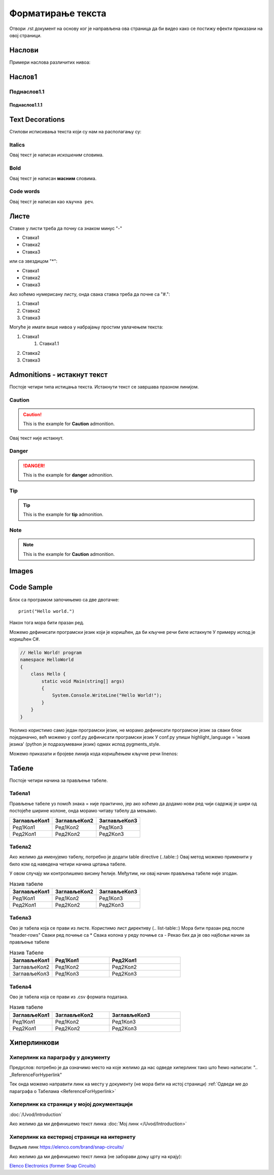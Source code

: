 Форматирање текста
+++++++++++++++++++++

Отвори .rst документ на основу ког је направљена ова страница да би видео како се постижу ефекти приказани на овој страници.

Наслови
==========

Примери наслова различитих нивоа:

Наслов1
============

Поднаслов1.1
---------------

Поднаслов1.1.1
~~~~~~~~~~~~~~~

Text Decorations
===================
Стилови исписивања текста који су нам на располагању су:

Italics
-----------
Овај текст је написан *искошеним* словима.

Bold
-----------
Овај текст је написан **масним** словима.

Code words
------------
Овај текст је написан као ``кључна реч``.

Листе
=======
Ставке у листи треба да почну са знаком минус "-"

- Ставка1
- Ставка2
- Ставка3

или са звездицом "*":

* Ставка1
* Ставка2
* Ставка3

Ако хоћемо нумерисану листу, онда свака ставка треба да почне са "#.":

#. Ставка1
#. Ставка2
#. Ставка3

Могуће је имати више нивоа у набрајању простим увлачењем текста:

#. Ставка1
    #. Ставка1.1
#. Ставка2
#. Ставка3

Admonitions - истакнут текст
=============================

Постоје четири типа истицања текста.
Истакнути текст се завршава празном линијом.

Caution
------------

.. caution::
   This is the example for **Caution** admonition.

Овај текст није истакнут.

Danger
----------------

.. danger::
   This is the example for **danger** admonition.

Tip
--------

.. tip::
   This is the example for **tip** admonition.

Note
-----------

.. note::
   This is the example for **Caution** admonition.

Images
==============

.. image:: /Slike/DejanVukas.jpg

Code Sample
=============

Блок са програмом започињемо са две двотачке::

    print("Hello world.")

Након тога мора бити празан ред.

Можемо дефинисати програмски језик који је коришћен, да би кључне речи биле истакнуте
У примеру испод је коришћен С#.

.. code-block:: csharp

    // Hello World! program
    namespace HelloWorld
    {
        class Hello {         
            static void Main(string[] args)
            {
                System.Console.WriteLine("Hello World!");
            }
        }
    }

Уколико користимо само један програмски језик, не морамо дефинисати програмски језик за сваки блок појединачно, већ можемо у conf.py дефинисати програмски језик
У conf.py упиши highlight_language = 'назив језика' (python је подразумевани језик) одмах испод pygments_style.

Можемо приказати и бројеве линија кода коришћењем кључне речи linenos:


.. code-block:: csharp
  :linenos:

    // Hello World! program
    namespace HelloWorld
    {
        class Hello {         
            static void Main(string[] args)
            {
                System.Console.WriteLine("Hello World!");
            }
        }
    }

.. Ово је коментар. У наредном реду се налази ознака места у документу коју користим у одељку о хиперлинковима, у примеру за хиперлинк ка месту у документу
.. _ReferenceForHyperlink:

Табеле
========

Постоје четири начина за прављење табеле.

Табела1
--------

Прављење табеле уз помоћ знака = није практично, јер ако хоћемо да додамо нови ред чији садржај је шири од постојеће ширине колоне, онда морамо читаву табелу да мењамо.

============= ============= =============
ЗаглављеКол1  ЗаглављеКол2  ЗаглављеКол3
============= ============= =============
Ред1Кол1      Ред1Кол2      Ред1Кол3
Ред2Кол1      Ред2Кол2      Ред2Кол3
============= ============= =============

Табела2
--------

Ако желимо да именујемо табелу, потребно је додати table directive (..table::)
Овај метод можемо применити у било ком од наведена четири начина цртања табеле.

У овом случају ми контролишемо висину ћелије.
Међутим, ни овај начин прављења табеле није згодан.

.. table:: Назив табеле

   +-------------+--------------+-------------+
   |ЗаглављеКол1 | ЗаглављеКол2 | ЗаглављеКол3|
   +=============+==============+=============+
   | Ред1Кол1    | Ред1Кол2     | Ред1Кол3    |
   +-------------+--------------+-------------+
   | Ред2Кол1    | Ред2Кол2     | Ред2Кол3    |
   +-------------+--------------+-------------+

Табела3
--------

Ово је табела која се прави из листе.
Користимо лист директиву (.. list-table::)
Мора бити празан ред после "header-rows"
Сваки ред почиње са *
Свака колона у реду почиње са -
Рекао бих да је ово најбољи начин за прављење табеле

.. list-table:: Назив Табеле
   :widths: 15 20 25
   :header-rows: 1

   * - ЗаглављеКол1
     - Ред1Кол1
     - Ред2Кол1
   * - ЗаглављеКол2
     - Ред1Кол2
     - Ред2Кол2
   * - ЗаглављеКол3
     - Ред1Кол3
     - Ред2Кол3

Табела4
--------

Ово је табела која се прави из .csv формата података.

.. csv-table:: Назив табеле
    :header: ЗаглављеКол1,ЗаглављеКол2,ЗаглављеКол3
    :widths: 15 20 25

    Ред1Кол1, Ред1Кол2, Ред1Кол3
    Ред2Кол1, Ред2Кол2, Ред2Кол3
    
Хиперлинкови
==============

Хиперлинк ка параграфу у документу
--------------------------------------

Предуслов: потребно је да означимо место на које желимо да нас одведе хиперлинк тако што ћемо написати:
".. _ReferenceForHyperlink"

Тек онда можемо направити линк ка месту у документу (не мора бити на истој страници)
:ref:`Одведи ме до параграфа о Табелама <ReferenceForHyperlink>`

Хиперлинк ка страници у мојој документацији
---------------------------------------------

:doc:`/Uvod/Introduction`

Ако желимо да ми дефинишемо текст линка
:doc:`Мој линк </Uvod/Introduction>`

Хиперлинк ка екстерној страници на интернету
----------------------------------------------

Видљив линк
https://elenco.com/brand/snap-circuits/

Ако желимо да ми дефинишемо текст линка (не заборави доњу црту на крају): 

`Elenco Electronics (former Snap Circuits) <https://elenco.com/brand/snap-circuits/>`_